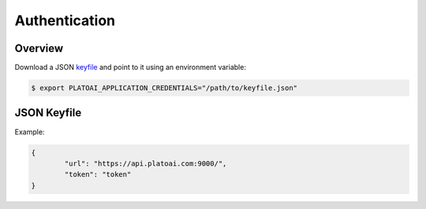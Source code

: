 Authentication
**************

.. _Overview:

Overview
========

Download a JSON `keyfile`_ and point to it using an environment variable:

.. code-block:: bash

    $ export PLATOAI_APPLICATION_CREDENTIALS="/path/to/keyfile.json"


.. _keyfile:

JSON Keyfile
============

Example:

.. code-block:: json

		{
			"url": "https://api.platoai.com:9000/",
			"token": "token"
		}
